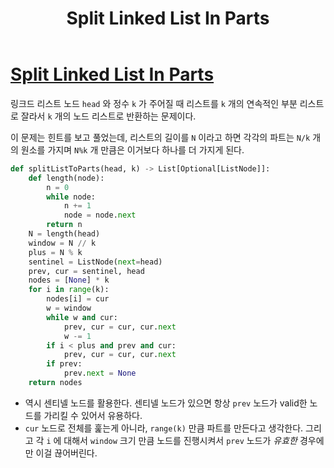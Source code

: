 #+title: Split Linked List In Parts
#+last_update: 2023-09-06 15:12:03
#+layout: page
#+tags: problem-solving leetcode python


* [[https://leetcode.com/problems/split-linked-list-in-parts/description/][Split Linked List In Parts]]

 링크드 리스트 노드 =head= 와 정수 =k= 가 주어질 때 리스트를 =k= 개의 연속적인 부분
 리스트로 잘라서 =k= 개의 노드 리스트로 반환하는 문제이다.

 이 문제는 힌트를 보고 풀었는데, 리스트의 길이를 =N= 이라고 하면 각각의 파트는 =N/k=
 개의 원소를 가지며 =N%k= 개 만큼은 이거보다 하나를 더 가지게 된다.

#+begin_src python
def splitListToParts(head, k) -> List[Optional[ListNode]]:
    def length(node):
        n = 0
        while node:
            n += 1
            node = node.next
        return n
    N = length(head)
    window = N // k
    plus = N % k
    sentinel = ListNode(next=head)
    prev, cur = sentinel, head
    nodes = [None] * k
    for i in range(k):
        nodes[i] = cur
        w = window
        while w and cur:
            prev, cur = cur, cur.next
            w -= 1
        if i < plus and prev and cur:
            prev, cur = cur, cur.next
        if prev:
            prev.next = None
    return nodes
#+end_src

 * 역시 센티넬 노드를 활용한다. 센티넬 노드가 있으면 항상 =prev= 노드가 valid한
   노드를 가리킬 수 있어서 유용하다.
 * =cur= 노드로 전체를 훑는게 아니라, =range(k)= 만큼 파트를 만든다고 생각한다.
   그리고 각 =i= 에 대해서 =window= 크기 만큼 노드를 진행시켜서 =prev= 노드가 /유효한/
   경우에만 이걸 끊어버린다.
